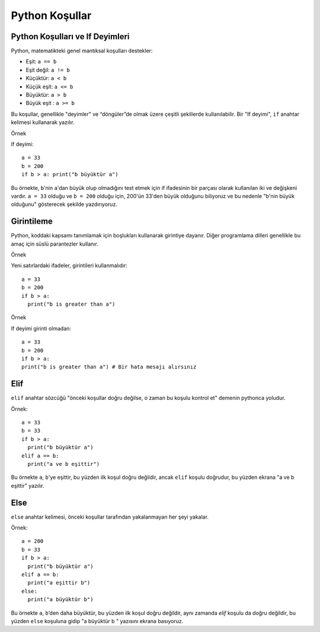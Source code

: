 ***************
Python Koşullar
***************

Python Koşulları ve If Deyimleri
================================

Python, matematikteki genel mantıksal koşulları destekler:

* Eşit: ``a == b``
* Eşit değil: ``a != b``
* Küçüktür: ``a < b``
* Küçük eşit: ``a <= b``
* Büyüktür: ``a > b``
* Büyük eşit : ``a >= b``

Bu koşullar, genellikle "deyimler" ve “döngüler”de olmak üzere çeşitli şekillerde kullanılabilir.
Bir "If deyimi",  ``if`` anahtar kelimesi kullanarak yazılır.

Örnek

If deyimi::

  a = 33
  b = 200
  if b > a: print("b büyüktür a")

Bu örnekte, ``b``'nin ``a``'dan büyük olup olmadığını test etmek için if ifadesinin bir parçası olarak kullanılan iki ve değişkeni vardır.
``a = 33`` olduğu ve ``b = 200`` olduğu için, 200'ün 33'den büyük olduğunu biliyoruz ve bu nedenle "b'nin büyük olduğunu" gösterecek şekilde yazdırıyoruz.

Girintileme
===========

Python, koddaki kapsamı tanımlamak için boşlukları kullanarak girintiye dayanır.
Diğer programlama dilleri genellikle bu amaç için süslü parantezler kullanır.

Örnek

Yeni satırlardaki ifadeler, girintileri kullanmalıdır::

  a = 33
  b = 200
  if b > a:
    print("b is greater than a")

Örnek

If deyimi girinti olmadan::

  a = 33
  b = 200
  if b > a:
  print("b is greater than a") # Bir hata mesajı alırsınız

Elif
====

``elif`` anahtar sözcüğü "önceki koşullar doğru değilse, o zaman bu koşulu kontrol et" demenin pythonca yoludur.

Örnek::

  a = 33
  b = 33
  if b > a:
    print("b büyüktür a")
  elif a == b:
    print("a ve b eşittir")

Bu örnekte ``a``, ``b``'ye eşittir, bu yüzden ilk koşul doğru değildir, ancak ``elif`` koşulu doğrudur, bu yüzden ekrana "a ve b eşittir" yazılır.

Else
====

``else`` anahtar kelimesi, önceki koşullar tarafından yakalanmayan her şeyi yakalar.

Örnek::

  a = 200
  b = 33
  if b > a:
    print("b büyüktür a")
  elif a == b:
    print("a eşittir b")
  else:
    print("a büyüktür b")

Bu örnekte ``a``, ``b``’den daha büyüktür, bu yüzden ilk koşul doğru değildir, aynı zamanda `elif` koşulu da doğru değildir, bu yüzden ``else`` koşuluna gidip "a büyüktür b " yazısını ekrana basıyoruz.

